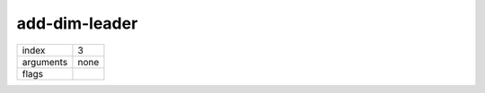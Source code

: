 add-dim-leader
==============

.. index:: add-dim-leader

========= ============
index     3
arguments none
flags     
========= ============

